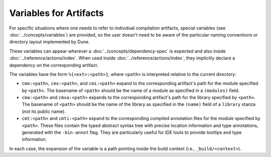 .. _variables-for-artifacts:

Variables for Artifacts
-----------------------

.. TODO(diataxis) move to :doc:`../concepts/variables`

For specific situations where one needs to refer to individual compilation
artifacts, special variables (see :doc:`../concepts/variables`) are provided,
so the user doesn't need to be aware of the particular naming conventions or
directory layout implemented by Dune.

These variables can appear wherever a :doc:`../concepts/dependency-spec` is
expected and also inside :doc:`../reference/actions/index`. When used inside
:doc:`../reference/actions/index`, they implicitly declare a dependency on the
corresponding artifact.

The variables have the form ``%{<ext>:<path>}``, where ``<path>`` is
interpreted relative to the current directory:

- ``cmo:<path>``, ``cmx:<path>``, and ``cmi:<path>`` expand to the corresponding
  artifact's path for the module specified by ``<path>``. The basename of
  ``<path>`` should be the name of a module as specified in a ``(modules)``
  field.

- ``cma:<path>`` and ``cmxa:<path>`` expands to the corresponding artifact's
  path for the library specified by ``<path>``. The basename of ``<path>``
  should be the name of the library as specified in the ``(name)`` field of a
  ``library`` stanza (*not* its public name).

- ``cmt:<path>`` and ``cmti:<path>`` expand to the corresponding compiled
  annotation files for the module specified by ``<path>``. These files contain
  the typed abstract syntax tree with precise location information and type
  annotations, generated with the ``-bin-annot`` flag. They are particularly
  useful for IDE tools to provide tooltips and type information.

  .. versionadded:: 3.21

In each case, the expansion of the variable is a path pointing inside the build
context (i.e., ``_build/<context>``).
